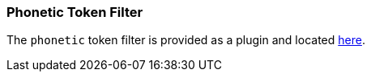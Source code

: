 [[analysis-phonetic-tokenfilter]]
=== Phonetic Token Filter

The `phonetic` token filter is provided as a plugin and located
https://github.com/elasticsearch/elasticsearch-analysis-phonetic[here].
